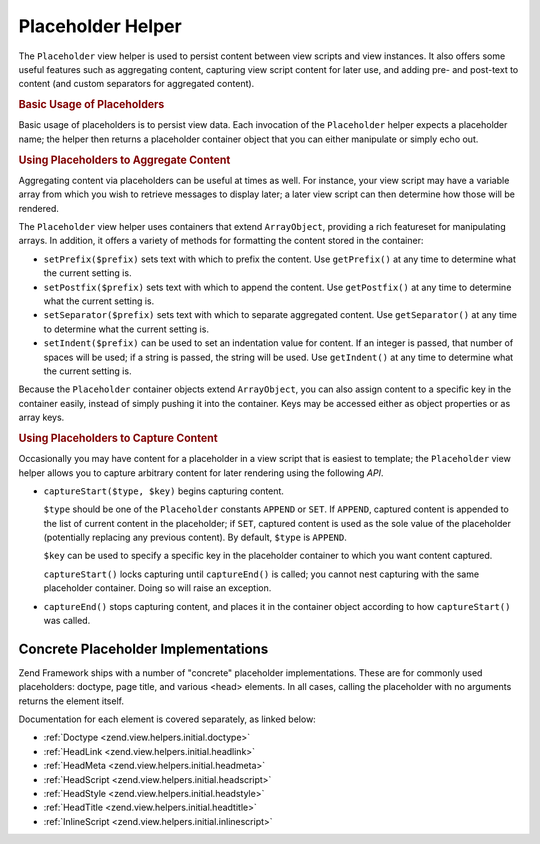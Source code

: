 .. _zend.view.helpers.initial.placeholder:

Placeholder Helper
==================

The ``Placeholder`` view helper is used to persist content between view scripts and view instances. It also offers some useful features such as aggregating content, capturing view script content for later use, and adding pre- and post-text to content (and custom separators for aggregated content).

.. _zend.view.helpers.initial.placeholder.usage:

.. rubric:: Basic Usage of Placeholders

Basic usage of placeholders is to persist view data. Each invocation of the ``Placeholder`` helper expects a placeholder name; the helper then returns a placeholder container object that you can either manipulate or simply echo out.

.. code-block:: php
   :linenos:

   <?php $this->placeholder('foo')->set("Some text for later") ?>

   <?php
       echo $this->placeholder('foo');
       // outputs "Some text for later"
   ?>

.. _zend.view.helpers.initial.placeholder.aggregation:

.. rubric:: Using Placeholders to Aggregate Content

Aggregating content via placeholders can be useful at times as well. For instance, your view script may have a variable array from which you wish to retrieve messages to display later; a later view script can then determine how those will be rendered.

The ``Placeholder`` view helper uses containers that extend ``ArrayObject``, providing a rich featureset for manipulating arrays. In addition, it offers a variety of methods for formatting the content stored in the container:

- ``setPrefix($prefix)`` sets text with which to prefix the content. Use ``getPrefix()`` at any time to determine what the current setting is.

- ``setPostfix($prefix)`` sets text with which to append the content. Use ``getPostfix()`` at any time to determine what the current setting is.

- ``setSeparator($prefix)`` sets text with which to separate aggregated content. Use ``getSeparator()`` at any time to determine what the current setting is.

- ``setIndent($prefix)`` can be used to set an indentation value for content. If an integer is passed, that number of spaces will be used; if a string is passed, the string will be used. Use ``getIndent()`` at any time to determine what the current setting is.

.. code-block:: php
   :linenos:

   <!-- first view script -->
   <?php $this->placeholder('foo')->exchangeArray($this->data) ?>

.. code-block:: php
   :linenos:

   <!-- later view script -->
   <?php
   $this->placeholder('foo')->setPrefix("<ul>\n    <li>")
                            ->setSeparator("</li><li>\n")
                            ->setIndent(4)
                            ->setPostfix("</li></ul>\n");
   ?>

   <?php
       echo $this->placeholder('foo');
       // outputs as unordered list with pretty indentation
   ?>

Because the ``Placeholder`` container objects extend ``ArrayObject``, you can also assign content to a specific key in the container easily, instead of simply pushing it into the container. Keys may be accessed either as object properties or as array keys.

.. code-block:: php
   :linenos:

   <?php $this->placeholder('foo')->bar = $this->data ?>
   <?php echo $this->placeholder('foo')->bar ?>

   <?php
   $foo = $this->placeholder('foo');
   echo $foo['bar'];
   ?>

.. _zend.view.helpers.initial.placeholder.capture:

.. rubric:: Using Placeholders to Capture Content

Occasionally you may have content for a placeholder in a view script that is easiest to template; the ``Placeholder`` view helper allows you to capture arbitrary content for later rendering using the following *API*.

- ``captureStart($type, $key)`` begins capturing content.

  ``$type`` should be one of the ``Placeholder`` constants ``APPEND`` or ``SET``. If ``APPEND``, captured content is appended to the list of current content in the placeholder; if ``SET``, captured content is used as the sole value of the placeholder (potentially replacing any previous content). By default, ``$type`` is ``APPEND``.

  ``$key`` can be used to specify a specific key in the placeholder container to which you want content captured.

  ``captureStart()`` locks capturing until ``captureEnd()`` is called; you cannot nest capturing with the same placeholder container. Doing so will raise an exception.

- ``captureEnd()`` stops capturing content, and places it in the container object according to how ``captureStart()`` was called.

.. code-block:: php
   :linenos:

   <!-- Default capture: append -->
   <?php $this->placeholder('foo')->captureStart();
   foreach ($this->data as $datum): ?>
   <div class="foo">
       <h2><?php echo $datum->title ?></h2>
       <p><?php echo $datum->content ?></p>
   </div>
   <?php endforeach; ?>
   <?php $this->placeholder('foo')->captureEnd() ?>

   <?php echo $this->placeholder('foo') ?>

.. code-block:: php
   :linenos:

   <!-- Capture to key -->
   <?php $this->placeholder('foo')->captureStart('SET', 'data');
   foreach ($this->data as $datum): ?>
   <div class="foo">
       <h2><?php echo $datum->title ?></h2>
       <p><?php echo $datum->content ?></p>
   </div>
    <?php endforeach; ?>
   <?php $this->placeholder('foo')->captureEnd() ?>

   <?php echo $this->placeholder('foo')->data ?>

.. _zend.view.helpers.initial.placeholder.implementations:

Concrete Placeholder Implementations
------------------------------------

Zend Framework ships with a number of "concrete" placeholder implementations. These are for commonly used placeholders: doctype, page title, and various <head> elements. In all cases, calling the placeholder with no arguments returns the element itself.

Documentation for each element is covered separately, as linked below:

- :ref:`Doctype <zend.view.helpers.initial.doctype>`

- :ref:`HeadLink <zend.view.helpers.initial.headlink>`

- :ref:`HeadMeta <zend.view.helpers.initial.headmeta>`

- :ref:`HeadScript <zend.view.helpers.initial.headscript>`

- :ref:`HeadStyle <zend.view.helpers.initial.headstyle>`

- :ref:`HeadTitle <zend.view.helpers.initial.headtitle>`

- :ref:`InlineScript <zend.view.helpers.initial.inlinescript>`


